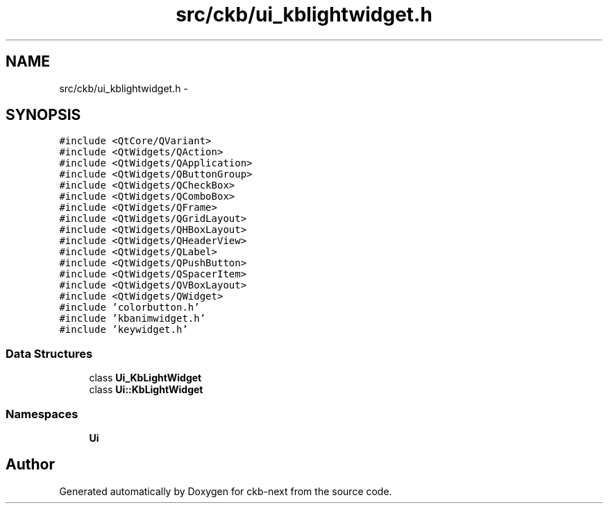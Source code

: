 .TH "src/ckb/ui_kblightwidget.h" 3 "Sat Jun 17 2017" "Version beta-v0.2.8 at branch testing" "ckb-next" \" -*- nroff -*-
.ad l
.nh
.SH NAME
src/ckb/ui_kblightwidget.h \- 
.SH SYNOPSIS
.br
.PP
\fC#include <QtCore/QVariant>\fP
.br
\fC#include <QtWidgets/QAction>\fP
.br
\fC#include <QtWidgets/QApplication>\fP
.br
\fC#include <QtWidgets/QButtonGroup>\fP
.br
\fC#include <QtWidgets/QCheckBox>\fP
.br
\fC#include <QtWidgets/QComboBox>\fP
.br
\fC#include <QtWidgets/QFrame>\fP
.br
\fC#include <QtWidgets/QGridLayout>\fP
.br
\fC#include <QtWidgets/QHBoxLayout>\fP
.br
\fC#include <QtWidgets/QHeaderView>\fP
.br
\fC#include <QtWidgets/QLabel>\fP
.br
\fC#include <QtWidgets/QPushButton>\fP
.br
\fC#include <QtWidgets/QSpacerItem>\fP
.br
\fC#include <QtWidgets/QVBoxLayout>\fP
.br
\fC#include <QtWidgets/QWidget>\fP
.br
\fC#include 'colorbutton\&.h'\fP
.br
\fC#include 'kbanimwidget\&.h'\fP
.br
\fC#include 'keywidget\&.h'\fP
.br

.SS "Data Structures"

.in +1c
.ti -1c
.RI "class \fBUi_KbLightWidget\fP"
.br
.ti -1c
.RI "class \fBUi::KbLightWidget\fP"
.br
.in -1c
.SS "Namespaces"

.in +1c
.ti -1c
.RI "\fBUi\fP"
.br
.in -1c
.SH "Author"
.PP 
Generated automatically by Doxygen for ckb-next from the source code\&.
